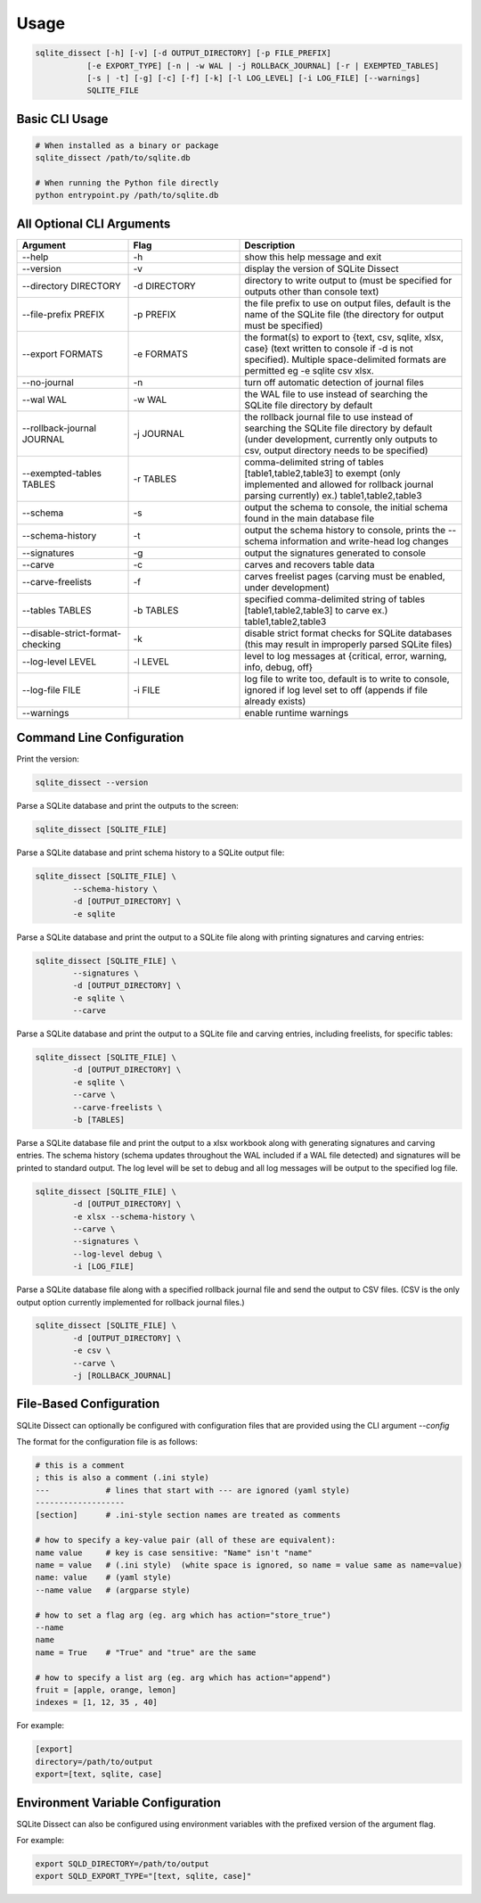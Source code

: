 Usage
===================

.. code-block:: shell

    sqlite_dissect [-h] [-v] [-d OUTPUT_DIRECTORY] [-p FILE_PREFIX]
               [-e EXPORT_TYPE] [-n | -w WAL | -j ROLLBACK_JOURNAL] [-r | EXEMPTED_TABLES]
               [-s | -t] [-g] [-c] [-f] [-k] [-l LOG_LEVEL] [-i LOG_FILE] [--warnings]
               SQLITE_FILE

Basic CLI Usage
+++++++++++++++++++

.. code-block:: shell

    # When installed as a binary or package
    sqlite_dissect /path/to/sqlite.db

    # When running the Python file directly
    python entrypoint.py /path/to/sqlite.db

All Optional CLI Arguments
++++++++++++++++++++++++++

.. list-table::
    :widths: 25 25 50
    :header-rows: 1

    * - Argument
      - Flag
      - Description
    * - --help
      - -h
      - show this help message and exit
    * - --version
      - -v
      - display the version of SQLite Dissect
    * - --directory DIRECTORY
      - -d DIRECTORY
      - directory to write output to (must be specified for outputs other than console text)
    * - --file-prefix PREFIX
      - -p PREFIX
      - the file prefix to use on output files, default is the name of the SQLite file (the directory for output must be specified)
    * - --export FORMATS
      - -e FORMATS
      - the format(s) to export to {text, csv, sqlite, xlsx, case} (text written to console if -d is not specified). Multiple space-delimited formats are permitted eg -e sqlite csv xlsx.
    * - --no-journal
      - -n
      - turn off automatic detection of journal files
    * - --wal WAL
      - -w WAL
      - the WAL file to use instead of searching the SQLite file directory by default
    * - --rollback-journal JOURNAL
      - -j JOURNAL
      - the rollback journal file to use instead of searching the SQLite file directory by default (under development, currently only outputs to csv, output directory needs to be specified)
    * - --exempted-tables TABLES
      - -r TABLES
      - comma-delimited string of tables [table1,table2,table3] to exempt (only implemented and allowed for rollback journal parsing currently) ex.) table1,table2,table3
    * - --schema
      - -s
      - output the schema to console, the initial schema found in the main database file
    * - --schema-history
      - -t
      - output the schema history to console, prints the --schema information and write-head log changes
    * - --signatures
      - -g
      - output the signatures generated to console
    * - --carve
      - -c
      - carves and recovers table data
    * - --carve-freelists
      - -f
      - carves freelist pages (carving must be enabled, under development)
    * - --tables TABLES
      - -b TABLES
      - specified comma-delimited string of tables [table1,table2,table3] to carve ex.) table1,table2,table3
    * - --disable-strict-format-checking
      - -k
      - disable strict format checks for SQLite databases (this may result in improperly parsed SQLite files)
    * - --log-level LEVEL
      - -l LEVEL
      - level to log messages at {critical, error, warning, info, debug, off}
    * - --log-file FILE
      - -i FILE
      - log file to write too, default is to write to console, ignored if log level set to off (appends if file already exists)
    * - --warnings
      -
      - enable runtime warnings

Command Line Configuration
+++++++++++++++++++++++++++
Print the version:

.. code-block:: shell

    sqlite_dissect --version

Parse a SQLite database and print the outputs to the screen:

.. code-block:: shell

    sqlite_dissect [SQLITE_FILE]

Parse a SQLite database and print schema history to a SQLite output file:

.. code-block:: shell

    sqlite_dissect [SQLITE_FILE] \
            --schema-history \
            -d [OUTPUT_DIRECTORY] \
            -e sqlite

Parse a SQLite database and print the output to a SQLite file along with printing signatures and carving entries:

.. code-block:: shell

    sqlite_dissect [SQLITE_FILE] \
            --signatures \
            -d [OUTPUT_DIRECTORY] \
            -e sqlite \
            --carve

Parse a SQLite database and print the output to a SQLite file and carving entries, including freelists, for specific tables:

.. code-block:: shell

    sqlite_dissect [SQLITE_FILE] \
            -d [OUTPUT_DIRECTORY] \
            -e sqlite \
            --carve \
            --carve-freelists \
            -b [TABLES]

Parse a SQLite database file and print the output to a xlsx workbook along with generating signatures and carving entries. The schema history (schema updates throughout the WAL included if a WAL file detected) and signatures will be printed to standard output. The log level will be set to debug and all log messages will be output to the specified log file.

.. code-block:: shell

    sqlite_dissect [SQLITE_FILE] \
            -d [OUTPUT_DIRECTORY] \
            -e xlsx --schema-history \
            --carve \
            --signatures \
            --log-level debug \
            -i [LOG_FILE]

Parse a SQLite database file along with a specified rollback journal file and send the output to CSV files.
(CSV is the only output option currently implemented for rollback journal files.)

.. code-block:: shell

    sqlite_dissect [SQLITE_FILE] \
            -d [OUTPUT_DIRECTORY] \
            -e csv \
            --carve \
            -j [ROLLBACK_JOURNAL]

File-Based Configuration
++++++++++++++++++++++++++
SQLite Dissect can optionally be configured with configuration files that are provided using the CLI argument `--config`

The format for the configuration file is as follows:

.. code-block:: shell

    # this is a comment
    ; this is also a comment (.ini style)
    ---            # lines that start with --- are ignored (yaml style)
    -------------------
    [section]      # .ini-style section names are treated as comments

    # how to specify a key-value pair (all of these are equivalent):
    name value     # key is case sensitive: "Name" isn't "name"
    name = value   # (.ini style)  (white space is ignored, so name = value same as name=value)
    name: value    # (yaml style)
    --name value   # (argparse style)

    # how to set a flag arg (eg. arg which has action="store_true")
    --name
    name
    name = True    # "True" and "true" are the same

    # how to specify a list arg (eg. arg which has action="append")
    fruit = [apple, orange, lemon]
    indexes = [1, 12, 35 , 40]


For example:

.. code-block:: shell

    [export]
    directory=/path/to/output
    export=[text, sqlite, case]

Environment Variable Configuration
++++++++++++++++++++++++++++++++++++
SQLite Dissect can also be configured using environment variables with the prefixed version of the argument flag.

For example:

.. code-block:: shell

    export SQLD_DIRECTORY=/path/to/output
    export SQLD_EXPORT_TYPE="[text, sqlite, case]"

